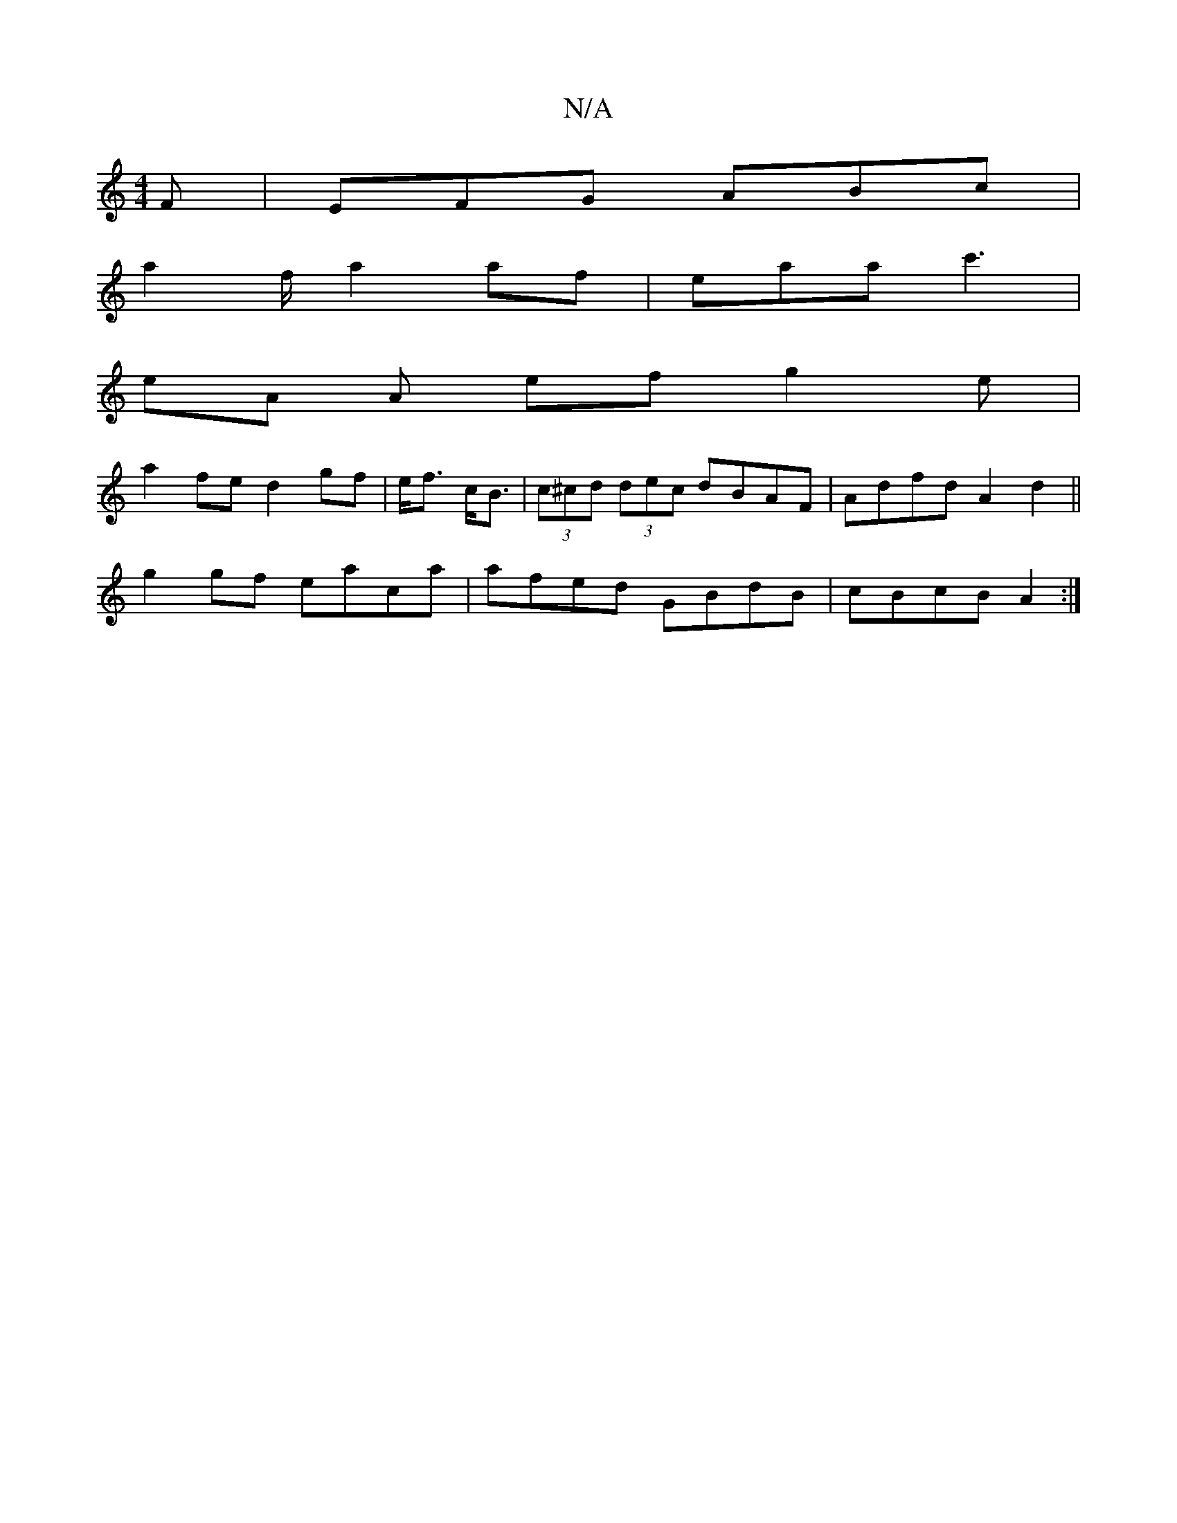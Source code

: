 X:1
T:N/A
M:4/4
R:N/A
K:Cmajor
2F|EFG ABc|
a2f/2a2af|eaa c'3|
eA A ef g2e|
a2fe d2gf|e<f c<B|(3c^cd (3dec dBAF|Adfd A2 d2||
g2gf eaca|afed GBdB|cBcB A2:|


|:A>G E/F/ g2 d|f2d d2e cBA|
dBB Bcd ede|dfd dBA|G2E FED|EFD C2B|d2F BFD|AB